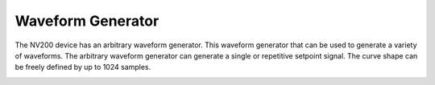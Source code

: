 Waveform Generator
===================

The NV200 device has an arbitrary waveform generator. This waveform generator that can be used
to generate a variety of waveforms. The arbitrary waveform generator can generate a single or 
repetitive setpoint signal. The curve shape can be freely defined by up to 1024 samples.

.. image:: images/waveform_numbered.png

